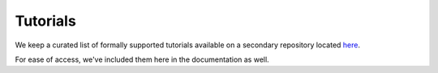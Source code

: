 Tutorials
=================================

We keep a curated list of formally supported tutorials available on a secondary repository located `here <https://github.com/prodat/prodat-tutorails>`_.

For ease of access, we've included them here in the documentation as well.


+--------------------------------------------------------------------------------------------------------------------------------------------------------------+-----------------------------+---------------------------------------------------------------------------+
| Python Tutorials                                                                                                                                                                                                                                                       |
+--------------------------------------------------------------------------------------------------------------------------------------------------------------+-----------------------------+---------------------------------------------------------------------------+
| Project                                                                                                                                                      | Tags                        | prodat Features Used                                                       |
+==============================================================================================================================================================+=============================+===========================================================================+
| Kaggle Titanic Survivor Prediction (`CLI `_ / `SDK in Jupyter Notebook <https://github.com/prodat/prodat-tutorials/tree/master/kaggle-titanic/sdk>`_)          | AutoML, TPOT, SVM           | ``notebook``, ``snapshot create``, ``snapshot ls``                        |
+--------------------------------------------------------------------------------------------------------------------------------------------------------------+-----------------------------+---------------------------------------------------------------------------+
| Face Recognition (`CLI in Jupyter Notebook <https://github.com/prodat/prodat-tutorials/tree/master/face-recognition>`_)                                        | CV, dlib, face_recognition  | ``notebook``, ``snapshot create``, ``snapshot ls``                        |
+--------------------------------------------------------------------------------------------------------------------------------------------------------------+-----------------------------+---------------------------------------------------------------------------+
| Keras Fashion MNIST (`CLI in Jupyter Notebook <https://github.com/prodat/prodat-tutorials/tree/master/keras-fashion-mnist>`_)                                  | CV, keras, tensorflow       | ``notebook``, ``snapshot create``, ``snapshot ls``                        |
+--------------------------------------------------------------------------------------------------------------------------------------------------------------+-----------------------------+---------------------------------------------------------------------------+
| Kaggle Jigsaw Toxic Comment Identification (`CLI in Jupyter Notebook <https://github.com/prodat/prodat-tutorials/tree/master/toxic-comment-identification>`_)  | NLP, capsule net, Keras     | ``notebook``, ``snapshot create``, ``snapshot ls``, ``environment setup`` |
+--------------------------------------------------------------------------------------------------------------------------------------------------------------+-----------------------------+---------------------------------------------------------------------------+